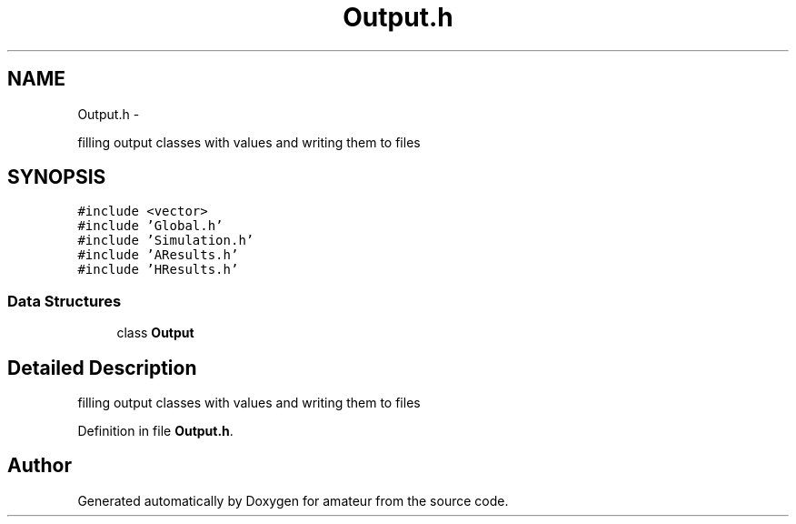 .TH "Output.h" 3 "10 May 2010" "Version 0.1" "amateur" \" -*- nroff -*-
.ad l
.nh
.SH NAME
Output.h \- 
.PP
filling output classes with values and writing them to files  

.SH SYNOPSIS
.br
.PP
\fC#include <vector>\fP
.br
\fC#include 'Global.h'\fP
.br
\fC#include 'Simulation.h'\fP
.br
\fC#include 'AResults.h'\fP
.br
\fC#include 'HResults.h'\fP
.br

.SS "Data Structures"

.in +1c
.ti -1c
.RI "class \fBOutput\fP"
.br
.in -1c
.SH "Detailed Description"
.PP 
filling output classes with values and writing them to files 


.PP
Definition in file \fBOutput.h\fP.
.SH "Author"
.PP 
Generated automatically by Doxygen for amateur from the source code.

